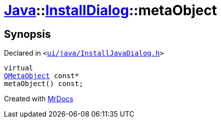[#Java-InstallDialog-metaObject]
= xref:Java.adoc[Java]::xref:Java/InstallDialog.adoc[InstallDialog]::metaObject
:relfileprefix: ../../
:mrdocs:


== Synopsis

Declared in `&lt;https://github.com/PrismLauncher/PrismLauncher/blob/develop/ui/java/InstallJavaDialog.h#L32[ui&sol;java&sol;InstallJavaDialog&period;h]&gt;`

[source,cpp,subs="verbatim,replacements,macros,-callouts"]
----
virtual
xref:QMetaObject.adoc[QMetaObject] const*
metaObject() const;
----



[.small]#Created with https://www.mrdocs.com[MrDocs]#
